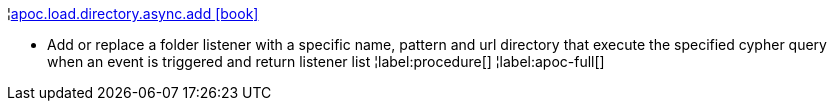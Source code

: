 ¦xref::overview/apoc.load/apoc.load.directory.async.add.adoc[apoc.load.directory.async.add icon:book[]] +

 - Add or replace a folder listener with a specific name, pattern and url directory that execute the specified cypher query when an event is triggered and return listener list
¦label:procedure[]
¦label:apoc-full[]
